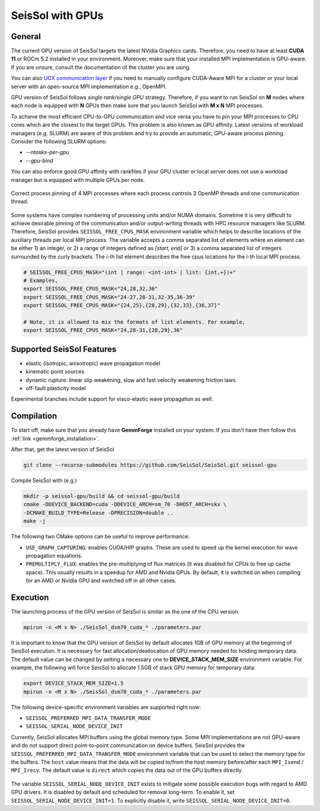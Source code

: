 ..
  SPDX-FileCopyrightText: 2021-2024 SeisSol Group

  SPDX-License-Identifier: BSD-3-Clause

SeisSol with GPUs
=======================================


General
~~~~~~~

.. _gpu_process_pinning:

The current GPU version of SeisSol targets the latest NVidia Graphics cards. Therefore, you
need to have at least **CUDA 11** or ROCm 5.2 installed in your environment. Moreover, make sure
that your installed MPI implementation is GPU-aware. If you are unsure, consult the documentation of the cluster you are using.

You can also `UCX communication layer
<https://github.com/openucx/ucx>`_ if you need to manually configure CUDA-Aware MPI for a cluster or your local server 
with an open-source MPI implementation e.g., OpenMPI.

GPU version of SeisSol follows *single rank/single GPU* strategy. Therefore, 
if you want to run SeisSol on **M** nodes where each node is equipped with **N** GPUs then
make sure that you launch SeisSol with **M x N** MPI processes.

To achieve the most efficient CPU-to-GPU communication and vice versa you have 
to pin your MPI processes to CPU cores which are the closest to the target 
GPUs. This problem is also known as GPU affinity. Latest versions of workload 
managers (e.g. SLURM) are aware of this problem and try to provide an 
automatic, GPU-aware process pinning. Consider the following SLURM options:

- `--ntasks-per-gpu`
- `--gpu-bind`

You can also enforce good GPU affinity with rankfiles if your GPU cluster or local server
does not use a workload manager but is equipped with multiple GPUs per node.

.. figure:: LatexFigures/GpuCpuProcessPinning.png
   :alt: Process Pinning
   :width: 16.00000cm
   :align: center

   Correct process pinning of 4 MPI processes where each process
   controls 3 OpenMP threads and one communication thread.

Some systems have complex numbering of processing units and/or NUMA domains.
Sometime it is very difficult to achieve desirable pinning of the communication and/or
output-writing threads with HPC resource managers like SLURM. Therefore, SeisSol provides
``SEISSOL_FREE_CPUS_MASK`` environment variable which helps to describe locations
of the auxiliary threads per local MPI process. The variable accepts a comma separated
list of elements where an element can be either 1) an integer, or 2) a range of
integers defined as *[start, end]* or 3) a comma separated list of integers
surrounded by the curly brackets. The *i*-th list element describes the free cpus
locations for the *i*-th local MPI process.

.. code-block:: bash

  # SEISSOL_FREE_CPUS_MASK="(int | range: <int-int> | list: {int,+})+"
  # Examples,
  export SEISSOL_FREE_CPUS_MASK="24,28,32,36"
  export SEISSOL_FREE_CPUS_MASK="24-27,28-31,32-35,36-39"
  export SEISSOL_FREE_CPUS_MASK="{24,25},{28,29},{32,33},{36,37}"

  # Note, it is allowed to mix the formats of list elements. For example,
  export SEISSOL_FREE_CPUS_MASK="24,28-31,{28,29},36"

Supported SeisSol Features
~~~~~~~~~~~~~~~~~~~~~~~~~~

- elastic (isotropic, anisotropic) wave propagation model
- kinematic point sources
- dynamic rupture: linear slip weakening, slow and fast velocity weakening friction laws
- off-fault plasticity model

Experimental branches include support for visco-elastic wave propagation as well.

Compilation
~~~~~~~~~~~

To start off, make sure that you already have **GemmForge** installed on your system. 
If you don't have then follow this :ref:`link <gemmforge_installation>`.

After that, get the latest version of SeisSol

.. code-block:: bash

   git clone --recurse-submodules https://github.com/SeisSol/SeisSol.git seissol-gpu

Compile SeisSol with (e.g.)

.. code-block:: bash

    mkdir -p seissol-gpu/build && cd seissol-gpu/build 
    cmake -DDEVICE_BACKEND=cuda -DDEVICE_ARCH=sm_70 -DHOST_ARCH=skx \
    -DCMAKE_BUILD_TYPE=Release -DPRECISION=double ..
    make -j

The following two CMake options can be useful to improve performance:

* ``USE_GRAPH_CAPTURING``: enables CUDA/HIP graphs. These are used to speed up the kernel execution for wave propagation equations.
* ``PREMULTIPLY_FLUX``: enables the pre-multiplying of flux matrices (it was disabled for CPUs to free up cache space). This usually results in a speedup for AMD and Nvidia GPUs. By default, it is switched on when compiling for an AMD or Nvidia GPU and switched off in all other cases.

Execution
~~~~~~~~~

The launching process of the GPU version of SeisSol is similar as the one of the CPU version.

.. code-block:: bash

    mpirun -n <M x N> ./SeisSol_dsm70_cuda_* ./parameters.par

It is important to know that the GPU version of SeisSol by default allocates 1GB of
GPU memory at the beginning of SeisSol execution. It is necessary for fast allocation/deallocation
of GPU memory needed for holding temporary data. The default value can be changed by setting
a necessary one to **DEVICE_STACK_MEM_SIZE** environment variable. For example,
the following will force SeisSol to allocate 1.5GB of stack GPU memory for temporary data:


.. code-block:: bash
    
    export DEVICE_STACK_MEM_SIZE=1.5
    mpirun -n <M x N> ./SeisSol_dsm70_cuda_* ./parameters.par

The following device-specific environment variables are supported right now:

* ``SEISSOL_PREFERRED_MPI_DATA_TRANSFER_MODE``
* ``SEISSOL_SERIAL_NODE_DEVICE_INIT``

Currently, SeisSol allocates MPI buffers using the global memory type.
Some MPI implementations are not GPU-aware and do not support direct point-to-point
communication on device buffers. SeisSol provides the ``SEISSOL_PREFERRED_MPI_DATA_TRANSFER_MODE``
environment variable that can be used to select the memory type for the buffers.
The ``host`` value means that the data will be copied to/from the host memory
before/after each ``MPI_Isend`` / ``MPI_Irecv``.
The default value is ``direct`` which copies the data out of the GPU buffers directly.

.. figure:: LatexFigures/gpu-comm-layer-data-flow.png
   :alt: Data Flow Diagram 
   :width: 10.0cm
   :align: center

The variable ``SEISSOL_SERIAL_NODE_DEVICE_INIT`` exists to mitigate some possible execution bugs
with regard to AMD GPU drivers. It is disabled by default and scheduled for removal long-term.
To enable it, set ``SEISSOL_SERIAL_NODE_DEVICE_INIT=1``. To explicitly disable it,
write ``SEISSOL_SERIAL_NODE_DEVICE_INIT=0``.
